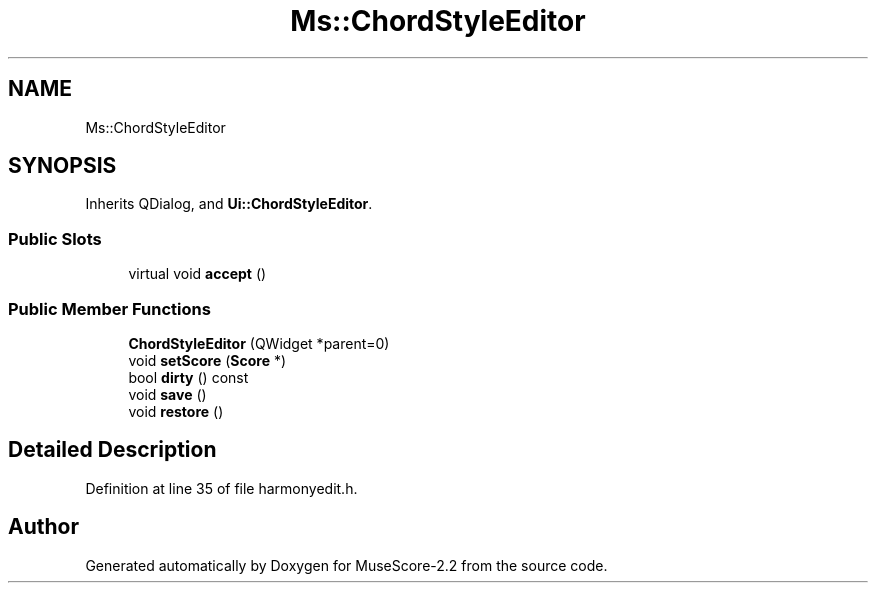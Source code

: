 .TH "Ms::ChordStyleEditor" 3 "Mon Jun 5 2017" "MuseScore-2.2" \" -*- nroff -*-
.ad l
.nh
.SH NAME
Ms::ChordStyleEditor
.SH SYNOPSIS
.br
.PP
.PP
Inherits QDialog, and \fBUi::ChordStyleEditor\fP\&.
.SS "Public Slots"

.in +1c
.ti -1c
.RI "virtual void \fBaccept\fP ()"
.br
.in -1c
.SS "Public Member Functions"

.in +1c
.ti -1c
.RI "\fBChordStyleEditor\fP (QWidget *parent=0)"
.br
.ti -1c
.RI "void \fBsetScore\fP (\fBScore\fP *)"
.br
.ti -1c
.RI "bool \fBdirty\fP () const"
.br
.ti -1c
.RI "void \fBsave\fP ()"
.br
.ti -1c
.RI "void \fBrestore\fP ()"
.br
.in -1c
.SH "Detailed Description"
.PP 
Definition at line 35 of file harmonyedit\&.h\&.

.SH "Author"
.PP 
Generated automatically by Doxygen for MuseScore-2\&.2 from the source code\&.
